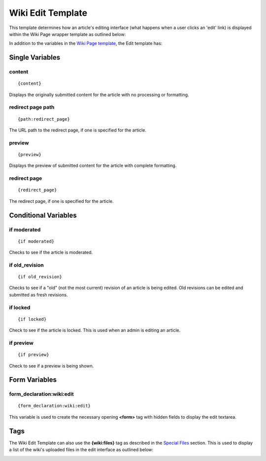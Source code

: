 Wiki Edit Template
==================

This template determines how an article's editing interface (what
happens when a user clicks an 'edit' link) is displayed within the Wiki
Page wrapper template as outlined below:

|Dislays the editing interface for an article|

In addition to the variables in the `Wiki Page
template <wiki_templates_page.html>`_, the Edit template has:


Single Variables
----------------


content
~~~~~~~

::

	{content}

Displays the originally submitted content for the article with no
processing or formatting.

redirect page path
~~~~~~~~~~~~~~~~~~

::

	{path:redirect_page}

The URL path to the redirect page, if one is specified for the article.

preview
~~~~~~~

::

	{preview}

Displays the preview of submitted content for the article with complete
formatting.

redirect page
~~~~~~~~~~~~~

::

	{redirect_page}

The redirect page, if one is specified for the article.

Conditional Variables
---------------------


if moderated
~~~~~~~~~~~~

::

	{if moderated}

Checks to see if the article is moderated.

if old\_revision
~~~~~~~~~~~~~~~~

::

	{if old_revision}

Checks to see if a "old" (not the most current) revision of an article
is being edited. Old revisions can be edited and submitted as fresh
revisions.

if locked
~~~~~~~~~

::

	{if locked}

Check to see if the article is locked. This is used when an admin is
editing an article.

if preview
~~~~~~~~~~

::

	{if preview}

Check to see if a preview is being shown.

Form Variables
--------------


form\_declaration:wiki:edit
~~~~~~~~~~~~~~~~~~~~~~~~~~~

::

	{form_declaration:wiki:edit}

This variable is used to create the necessary opening **<form>** tag
with hidden fields to display the edit textarea.

Tags
----

The Wiki Edit Template can also use the **{wiki:files}** tag as
described in the `Special Files <wiki_templates_special_files.html>`_
section. This is used to display a list of the wiki's uploaded files in
the edit interface as outlined below:

|Dislays the wiki's uploaded files in the editing interface|


.. |Dislays the editing interface for an article| image:: ../../images/wiki_edit_highlight.png
.. |Dislays the wiki's uploaded files in the editing interface| image:: ../../images/wiki_edit_files.gif
